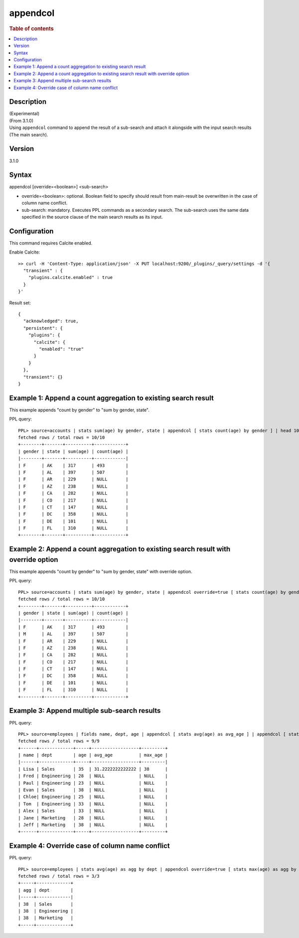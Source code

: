 =========
appendcol
=========

.. rubric:: Table of contents

.. contents::
   :local:
   :depth: 2


Description
============
| (Experimental)
| (From 3.1.0)
| Using ``appendcol`` command to append the result of a sub-search and attach it alongside with the input search results (The main search).

Version
=======
3.1.0

Syntax
============
appendcol [override=<boolean>] <sub-search>

* override=<boolean>: optional. Boolean field to specify should result from main-result be overwritten in the case of column name conflict.
* sub-search: mandatory. Executes PPL commands as a secondary search. The sub-search uses the same data specified in the source clause of the main search results as its input.

Configuration
=============
This command requires Calcite enabled.

Enable Calcite::

	>> curl -H 'Content-Type: application/json' -X PUT localhost:9200/_plugins/_query/settings -d '{
	  "transient" : {
	    "plugins.calcite.enabled" : true
	  }
	}'

Result set::

    {
      "acknowledged": true,
      "persistent": {
        "plugins": {
          "calcite": {
            "enabled": "true"
          }
        }
      },
      "transient": {}
    }

Example 1: Append a count aggregation to existing search result
===============================================================

This example appends "count by gender" to "sum by gender, state".

PPL query::

    PPL> source=accounts | stats sum(age) by gender, state | appendcol [ stats count(age) by gender ] | head 10;
    fetched rows / total rows = 10/10
    +--------+-------+----------+------------+
    | gender | state | sum(age) | count(age) |
    |--------+-------+----------+------------|
    | F      | AK    | 317      | 493        |
    | F      | AL    | 397      | 507        |
    | F      | AR    | 229      | NULL       |
    | F      | AZ    | 238      | NULL       |
    | F      | CA    | 282      | NULL       |
    | F      | CO    | 217      | NULL       |
    | F      | CT    | 147      | NULL       |
    | F      | DC    | 358      | NULL       |
    | F      | DE    | 101      | NULL       |
    | F      | FL    | 310      | NULL       |
    +--------+-------+----------+------------+

Example 2: Append a count aggregation to existing search result with override option
====================================================================================

This example appends "count by gender" to "sum by gender, state" with override option.

PPL query::

    PPL> source=accounts | stats sum(age) by gender, state | appendcol override=true [ stats count(age) by gender ] | head 10;
    fetched rows / total rows = 10/10
    +--------+-------+----------+------------+
    | gender | state | sum(age) | count(age) |
    |--------+-------+----------+------------|
    | F      | AK    | 317      | 493        |
    | M      | AL    | 397      | 507        |
    | F      | AR    | 229      | NULL       |
    | F      | AZ    | 238      | NULL       |
    | F      | CA    | 282      | NULL       |
    | F      | CO    | 217      | NULL       |
    | F      | CT    | 147      | NULL       |
    | F      | DC    | 358      | NULL       |
    | F      | DE    | 101      | NULL       |
    | F      | FL    | 310      | NULL       |
    +--------+-------+----------+------------+

Example 3: Append multiple sub-search results
=============================================

PPL query::

    PPL> source=employees | fields name, dept, age | appendcol [ stats avg(age) as avg_age ] | appendcol [ stats max(age) as max_age ];
    fetched rows / total rows = 9/9
    +------+-------------+-----+------------------+---------+
    | name | dept        | age | avg_age          | max_age |
    |------+-------------+-----+------------------+---------|
    | Lisa | Sales       | 35  | 31.2222222222222 | 38      |
    | Fred | Engineering | 28  | NULL             | NULL    |
    | Paul | Engineering | 23  | NULL             | NULL    |
    | Evan | Sales       | 38  | NULL             | NULL    |
    | Chloe| Engineering | 25  | NULL             | NULL    |
    | Tom  | Engineering | 33  | NULL             | NULL    |
    | Alex | Sales       | 33  | NULL             | NULL    |
    | Jane | Marketing   | 28  | NULL             | NULL    |
    | Jeff | Marketing   | 38  | NULL             | NULL    |
    +------+-------------+-----+------------------+---------+

Example 4: Override case of column name conflict
================================================

PPL query::

    PPL> source=employees | stats avg(age) as agg by dept | appendcol override=true [ stats max(age) as agg by dept ];
    fetched rows / total rows = 3/3
    +-----+-------------+
    | agg | dept        |
    |-----+-------------|
    | 38  | Sales       |
    | 38  | Engineering |
    | 38  | Marketing   |
    +-----+-------------+

